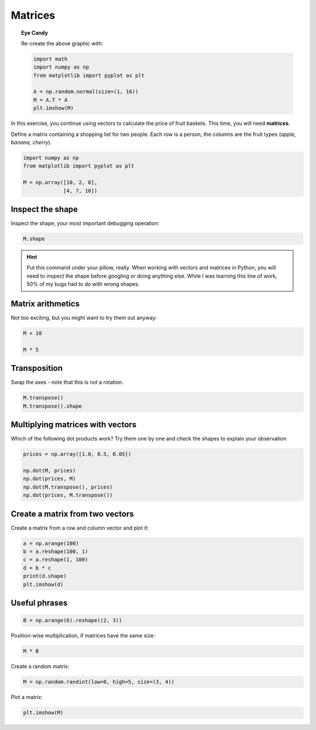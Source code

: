 
Matrices
========

.. figure:: checkers.png


.. topic:: Eye Candy

   Re-create the above graphic with:

   .. code:: python3

      import math
      import numpy as np
      from matplotlib import pyplot as plt

      A = np.random.normal(size=(1, 16))
      M = A.T * A
      plt.imshow(M)


In this exercise, you continue using vectors to calculate the price of fruit baskets.
This time, you will need **matrices**.


Define a matrix containing a shopping list for two people.
Each row is a person, the columns are the fruit types (*apple, banana, cherry*).

.. code:: python3

   import numpy as np
   from matplotlib import pyplot as plt

   M = np.array([10, 2, 0], 
                [4, 7, 10])

Inspect the shape
-----------------

Inspect the shape, your most important debugging operation:

.. code:: python3

   M.shape

.. hint::

    Put this command under your pillow, really.
    When working with vectors and matrices in Python, you will need to inspect the shape before googling or doing anything else.
    While I was learning this line of work, 50% of my bugs had to do with wrong shapes.


Matrix arithmetics
------------------

Not too exciting, but you might want to try them out anyway:

.. code:: python3

   M + 10

   M * 5


Transposition
-------------

Swap the axes - note that this is not a rotation.

.. code:: python3

   M.transpose()
   M.transpose().shape


Multiplying matrices with vectors
---------------------------------

Which of the following dot products work?
Try them one by one and check the shapes to explain your observation

.. code:: python3

    prices = np.array([1.0, 0.5, 0.05])

    np.dot(M, prices)
    np.dot(prices, M)
    np.dot(M.transpose(), prices)
    np.dot(prices, M.transpose())


Create a matrix from two vectors
--------------------------------

Create a matrix from a row and column vector and plot it:

.. code:: python3

    a = np.arange(100)
    b = a.reshape(100, 1)
    c = a.reshape(1, 100)
    d = b * c
    print(d.shape)
    plt.imshow(d)

Useful phrases
--------------

.. code:: python3

   B = np.arange(6).reshape((2, 3))

Position-wise multiplication, if matrices have the same size:

.. code:: python3

   M * B

Create a random matrix:

.. code:: python3

   M = np.random.randint(low=0, high=5, size=(3, 4))

Plot a matrix:

.. code:: python3

   plt.imshow(M)

